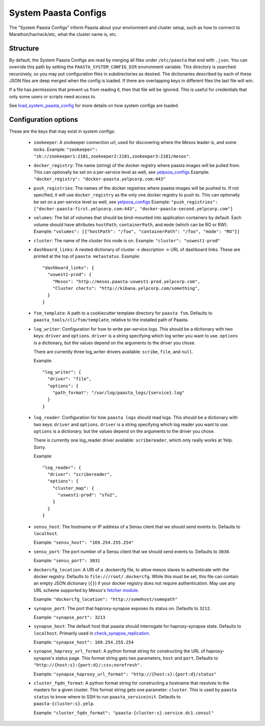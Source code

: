 System Paasta Configs
=====================

The "System Paasta Configs" inform Paasta about your environment and cluster setup, such as how to connect to
Marathon/hacheck/etc, what the cluster name is, etc.


Structure
---------

By default, the System Paasta Configs are read by merging all files under ``/etc/paasta`` that end with ``.json``.
You can override this path by setting the ``PAASTA_SYSTEM_CONFIG_DIR`` environment variable.
This directory is searched recursively, so you may put configuration files in subdirectories as desired.
The dictionaries described by each of these JSON files are deep merged when the config is loaded. If there
are overlapping keys in different files the last file will win.

If a file has permissions that prevent us from reading it, then that file will be ignored.
This is useful for credentials that only some users or scripts need access to.

See `load_system_paasta_config <generated/paasta_tools.utils.html#paasta_tools.utils.load_system_paasta_config>`_ for
more details on how system configs are loaded.


Configuration options
---------------------

These are the keys that may exist in system configs:

  * ``zookeeper``: A zookeeper connection url, used for discovering where the Mesos leader is, and some locks.
    Example: ``"zookeeper": "zk://zookeeper1:2181,zookeeper2:2181,zookeeper3:2181/mesos"``.

  * ``docker_registry``: The name (string) of the docker registry where paasta images will be pulled from.
    This can optionally be set on a per-service level as well, see `yelpsoa_configs <yelpsoa_configs.html#service-yaml>`_
    Example: ``"docker_registry": "docker-paasta.yelpcorp.com:443"``

  * ``push_registries``: The names of the docker registries where paasta images will be pushed to.
    If not specified, it will use ``docker_registry`` as the only one docker registry to push to.
    This can optionally be set on a per-service level as well, see `yelpsoa_configs <yelpsoa_configs.html#service-yaml>`_
    Example: ``"push_registries": ["docker-paasta-first.yelpcorp.com:443", "docker-paasta-second.yelpcorp.com"]``

  * ``volumes``: The list of volumes that should be bind-mounted into application containers by default.
    Each volume should have attributes ``hostPath``, ``containerPath``, and ``mode`` (which can be RO or RW).
    Example: ``"volumes": [{"hostPath": "/foo", "containerPath": "/foo", "mode": "RO"}]``

  * ``cluster``: The name of the cluster this node is on.
    Example: ``"cluster": "uswest1-prod"``

  * ``dashboard_links``: A nested dictionary of cluster -> description -> URL of dashboard links.
    These are printed at the top of ``paasta metastatus``.
    Example::

      "dashboard_links": {
        "uswest1-prod": {
          "Mesos": "http://mesos.paasta-uswest1-prod.yelpcorp.com",
          "Cluster charts": "http://kibana.yelpcorp.com/something",
        }
      }

  * ``fsm_template``: A path to a cookiecutter template directory for ``paasta fsm``.
    Defaults to ``paasta_tools/cli/fsm/template``, relative to the installed path of Paasta.

  * ``log_writer``: Configuration for how to write per-service logs.
    This should be a dictionary with two keys: ``driver`` and ``options``.
    ``driver`` is a string specifying which log writer you want to use.
    ``options`` is a dictionary, but the values depend on the arguments to the driver you chose.

    There are currently three log_writer drivers available: ``scribe``, ``file``, and ``null``.

    Example::

      "log_writer": {
        "driver": "file",
        "options": {
          "path_format": "/var/log/paasta_logs/{service}.log"
        }
      }

  * ``log_reader``: Configuration for how ``paasta logs`` should read logs.
    This should be a dictionary with two keys: ``driver`` and ``options``.
    ``driver`` is a string specifying which log reader you want to use.
    ``options`` is a dictionary, but the values depend on the arguments to the driver you chose.

    There is currently one log_reader driver available: ``scribereader``, which only really works at Yelp. Sorry.

    Example::

      "log_reader": {
        "driver": "scribereader",
        "options": {
          "cluster_map": {
            "uswest1-prod": "sfo2",
          }
        }
      }

  * ``sensu_host``: The hostname or IP address of a Sensu client that we should send events to.
    Defaults to ``localhost``.

    Example: ``"sensu_host": "169.254.255.254"``

  * ``sensu_port``: The port number of a Sensu client that we should send events to.
    Defaults to ``3030``.

    Example: ``"sensu_port": 3031``

  * ``dockercfg_location``: A URI of a .dockercfg file, to allow mesos slaves
    to authenticate with the docker registry.
    Defaults to ``file:///root/.dockercfg``.
    While this must be set, this file can contain an empty JSON dictionary (``{}``) if your docker registry does not
    require authentication.
    May use any URL scheme supported by Mesos's `fetcher module. <http://mesos.apache.org/documentation/latest/fetcher/>`_

    Example: ``"dockercfg_location": "http://somehost/somepath"``

  * ``synapse_port``: The port that haproxy-synapse exposes its status on.
    Defaults to ``3212``.

    Example: ``"synapse_port": 3213``

  * ``synapse_host``: The default host that paasta should interrogate for haproxy-synapse state.
    Defaults to ``localhost``.
    Primarily used in `check_synapse_replication <generated/paasta_tools.monitoring.check_synapse_replication.html>`_.

    Example: ``"synapse_host": 169.254.255.254``

  * ``synapse_haproxy_url_format``: A python format string for constructing the URL of haproxy-synapse's status page.
    This format string gets two parameters, ``host`` and ``port``.
    Defaults to ``"http://{host:s}:{port:d}/;csv;norefresh".``

    Example: ``"synapse_haproxy_url_format": "http://{host:s}:{port:d}/status"``

  * ``cluster_fqdn_format``: A python format string for constructing a hostname that resolves to the masters for a given
    cluster.
    This format string gets one parameter: ``cluster``.
    This is used by ``paasta status`` to know where to SSH to run ``paasta_serviceinit``.
    Defaults to ``paasta-{cluster:s}.yelp``.

    Example: ``"cluster_fqdn_format": "paasta-{cluster:s}.service.dc1.consul"``
